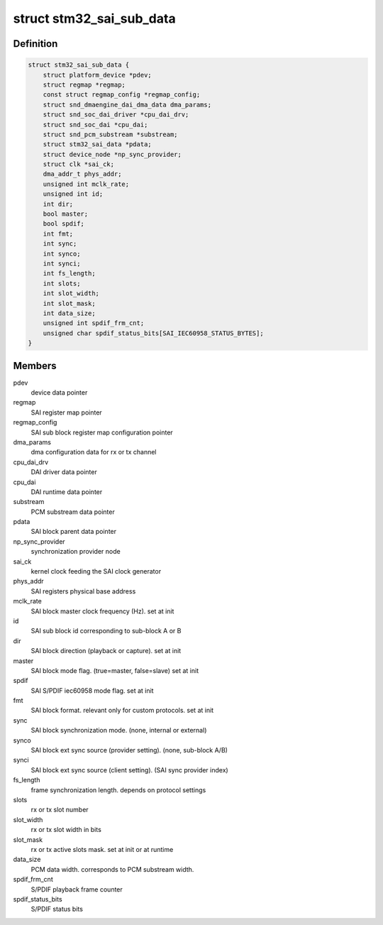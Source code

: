 .. -*- coding: utf-8; mode: rst -*-
.. src-file: sound/soc/stm/stm32_sai_sub.c

.. _`stm32_sai_sub_data`:

struct stm32_sai_sub_data
=========================

.. c:type:: struct stm32_sai_sub_data

    private data of SAI sub block (block A or B)

.. _`stm32_sai_sub_data.definition`:

Definition
----------

.. code-block:: c

    struct stm32_sai_sub_data {
        struct platform_device *pdev;
        struct regmap *regmap;
        const struct regmap_config *regmap_config;
        struct snd_dmaengine_dai_dma_data dma_params;
        struct snd_soc_dai_driver *cpu_dai_drv;
        struct snd_soc_dai *cpu_dai;
        struct snd_pcm_substream *substream;
        struct stm32_sai_data *pdata;
        struct device_node *np_sync_provider;
        struct clk *sai_ck;
        dma_addr_t phys_addr;
        unsigned int mclk_rate;
        unsigned int id;
        int dir;
        bool master;
        bool spdif;
        int fmt;
        int sync;
        int synco;
        int synci;
        int fs_length;
        int slots;
        int slot_width;
        int slot_mask;
        int data_size;
        unsigned int spdif_frm_cnt;
        unsigned char spdif_status_bits[SAI_IEC60958_STATUS_BYTES];
    }

.. _`stm32_sai_sub_data.members`:

Members
-------

pdev
    device data pointer

regmap
    SAI register map pointer

regmap_config
    SAI sub block register map configuration pointer

dma_params
    dma configuration data for rx or tx channel

cpu_dai_drv
    DAI driver data pointer

cpu_dai
    DAI runtime data pointer

substream
    PCM substream data pointer

pdata
    SAI block parent data pointer

np_sync_provider
    synchronization provider node

sai_ck
    kernel clock feeding the SAI clock generator

phys_addr
    SAI registers physical base address

mclk_rate
    SAI block master clock frequency (Hz). set at init

id
    SAI sub block id corresponding to sub-block A or B

dir
    SAI block direction (playback or capture). set at init

master
    SAI block mode flag. (true=master, false=slave) set at init

spdif
    SAI S/PDIF iec60958 mode flag. set at init

fmt
    SAI block format. relevant only for custom protocols. set at init

sync
    SAI block synchronization mode. (none, internal or external)

synco
    SAI block ext sync source (provider setting). (none, sub-block A/B)

synci
    SAI block ext sync source (client setting). (SAI sync provider index)

fs_length
    frame synchronization length. depends on protocol settings

slots
    rx or tx slot number

slot_width
    rx or tx slot width in bits

slot_mask
    rx or tx active slots mask. set at init or at runtime

data_size
    PCM data width. corresponds to PCM substream width.

spdif_frm_cnt
    S/PDIF playback frame counter

spdif_status_bits
    S/PDIF status bits

.. This file was automatic generated / don't edit.

